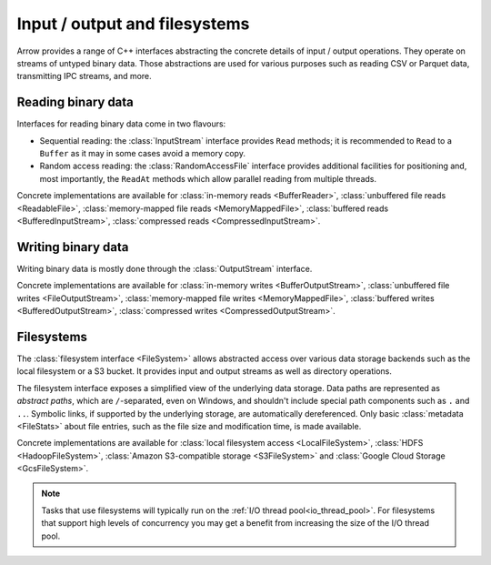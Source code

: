 .. Licensed to the Apache Software Foundation (ASF) under one
.. or more contributor license agreements.  See the NOTICE file
.. distributed with this work for additional information
.. regarding copyright ownership.  The ASF licenses this file
.. to you under the Apache License, Version 2.0 (the
.. "License"); you may not use this file except in compliance
.. with the License.  You may obtain a copy of the License at

..   http://www.apache.org/licenses/LICENSE-2.0

.. Unless required by applicable law or agreed to in writing,
.. software distributed under the License is distributed on an
.. "AS IS" BASIS, WITHOUT WARRANTIES OR CONDITIONS OF ANY
.. KIND, either express or implied.  See the License for the
.. specific language governing permissions and limitations
.. under the License.

.. default-domain:: cpp
.. highlight:: cpp
.. cpp:namespace:: arrow::io

==============================
Input / output and filesystems
==============================

Arrow provides a range of C++ interfaces abstracting the concrete details
of input / output operations.  They operate on streams of untyped binary data.
Those abstractions are used for various purposes such as reading CSV or
Parquet data, transmitting IPC streams, and more.

.. seealso::
   :doc:`API reference for input/output facilities <api/io>`.

Reading binary data
===================

Interfaces for reading binary data come in two flavours:

* Sequential reading: the :class:`InputStream` interface provides
  ``Read`` methods; it is recommended to ``Read`` to a ``Buffer`` as it
  may in some cases avoid a memory copy.

* Random access reading: the :class:`RandomAccessFile` interface
  provides additional facilities for positioning and, most importantly,
  the ``ReadAt`` methods which allow parallel reading from multiple threads.

Concrete implementations are available for :class:`in-memory reads <BufferReader>`,
:class:`unbuffered file reads <ReadableFile>`,
:class:`memory-mapped file reads <MemoryMappedFile>`,
:class:`buffered reads <BufferedInputStream>`,
:class:`compressed reads <CompressedInputStream>`.

Writing binary data
===================

Writing binary data is mostly done through the :class:`OutputStream`
interface.

Concrete implementations are available for :class:`in-memory writes <BufferOutputStream>`,
:class:`unbuffered file writes <FileOutputStream>`,
:class:`memory-mapped file writes <MemoryMappedFile>`,
:class:`buffered writes <BufferedOutputStream>`,
:class:`compressed writes <CompressedOutputStream>`.

.. cpp:namespace:: arrow::fs

.. _cpp-filesystems:

Filesystems
===========

The :class:`filesystem interface <FileSystem>` allows abstracted access over
various data storage backends such as the local filesystem or a S3 bucket.
It provides input and output streams as well as directory operations.

The filesystem interface exposes a simplified view of the underlying data
storage.  Data paths are represented as *abstract paths*, which are
``/``-separated, even on Windows, and shouldn't include special path
components such as ``.`` and ``..``.  Symbolic links, if supported by the
underlying storage, are automatically dereferenced.  Only basic
:class:`metadata <FileStats>` about file entries, such as the file size
and modification time, is made available.

Concrete implementations are available for
:class:`local filesystem access <LocalFileSystem>`,
:class:`HDFS <HadoopFileSystem>`,
:class:`Amazon S3-compatible storage <S3FileSystem>` and
:class:`Google Cloud Storage <GcsFileSystem>`.

.. note::

  Tasks that use filesystems will typically run on the
  :ref:`I/O thread pool<io_thread_pool>`.  For filesystems that support high levels
  of concurrency you may get a benefit from increasing the size of the I/O thread pool.